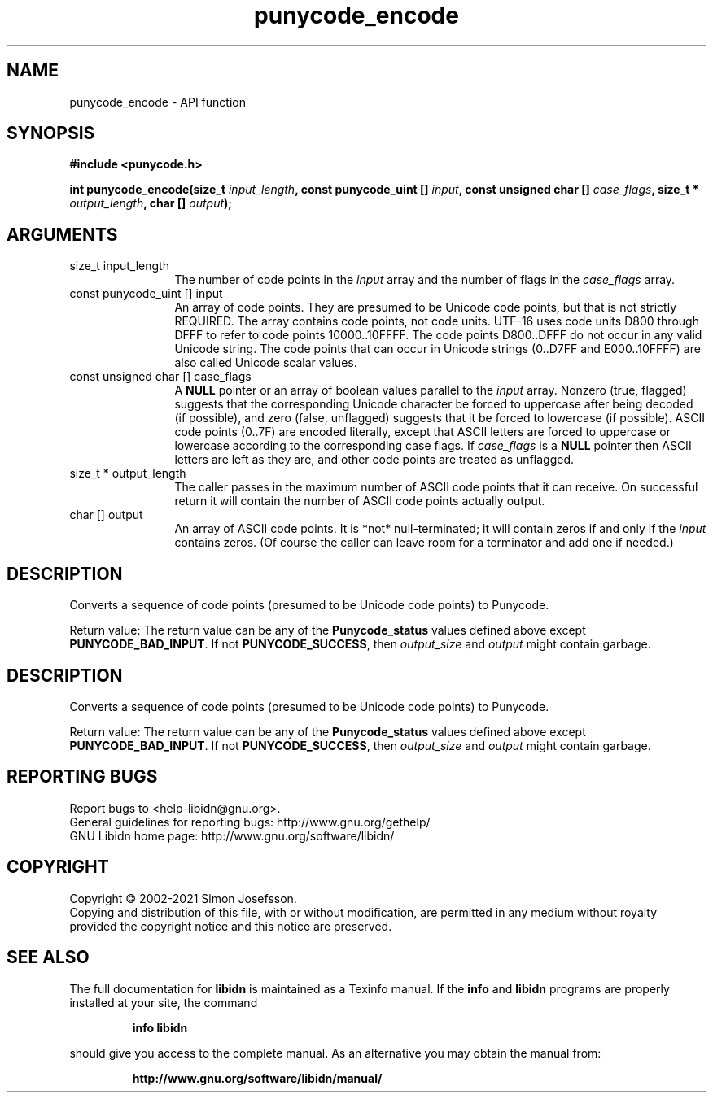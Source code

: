 .\" DO NOT MODIFY THIS FILE!  It was generated by gdoc.
.TH "punycode_encode" 3 "1.38" "libidn" "libidn"
.SH NAME
punycode_encode \- API function
.SH SYNOPSIS
.B #include <punycode.h>
.sp
.BI "int punycode_encode(size_t " input_length ", const punycode_uint [] " input ", const unsigned char [] " case_flags ", size_t * " output_length ", char [] " output ");"
.SH ARGUMENTS
.IP "size_t input_length" 12
The number of code points in the  \fIinput\fP array and
the number of flags in the  \fIcase_flags\fP array.
.IP "const punycode_uint [] input" 12
An array of code points.  They are presumed to be Unicode
code points, but that is not strictly REQUIRED.  The array
contains code points, not code units.  UTF\-16 uses code units
D800 through DFFF to refer to code points 10000..10FFFF.  The
code points D800..DFFF do not occur in any valid Unicode string.
The code points that can occur in Unicode strings (0..D7FF and
E000..10FFFF) are also called Unicode scalar values.
.IP "const unsigned char [] case_flags" 12
A \fBNULL\fP pointer or an array of boolean values parallel
to the  \fIinput\fP array.  Nonzero (true, flagged) suggests that the
corresponding Unicode character be forced to uppercase after
being decoded (if possible), and zero (false, unflagged) suggests
that it be forced to lowercase (if possible).  ASCII code points
(0..7F) are encoded literally, except that ASCII letters are
forced to uppercase or lowercase according to the corresponding
case flags.  If  \fIcase_flags\fP is a \fBNULL\fP pointer then ASCII letters
are left as they are, and other code points are treated as
unflagged.
.IP "size_t * output_length" 12
The caller passes in the maximum number of ASCII
code points that it can receive.  On successful return it will
contain the number of ASCII code points actually output.
.IP "char [] output" 12
An array of ASCII code points.  It is *not*
null\-terminated; it will contain zeros if and only if the  \fIinput\fP contains zeros.  (Of course the caller can leave room for a
terminator and add one if needed.)
.SH "DESCRIPTION"
Converts a sequence of code points (presumed to be Unicode code
points) to Punycode.

Return value: The return value can be any of the \fBPunycode_status\fP
values defined above except \fBPUNYCODE_BAD_INPUT\fP.  If not
\fBPUNYCODE_SUCCESS\fP, then  \fIoutput_size\fP and  \fIoutput\fP might contain
garbage.
.SH "DESCRIPTION"
Converts a sequence of code points (presumed to be Unicode code
points) to Punycode.

Return value: The return value can be any of the \fBPunycode_status\fP
values defined above except \fBPUNYCODE_BAD_INPUT\fP.  If not
\fBPUNYCODE_SUCCESS\fP, then  \fIoutput_size\fP and  \fIoutput\fP might contain
garbage.
.SH "REPORTING BUGS"
Report bugs to <help-libidn@gnu.org>.
.br
General guidelines for reporting bugs: http://www.gnu.org/gethelp/
.br
GNU Libidn home page: http://www.gnu.org/software/libidn/

.SH COPYRIGHT
Copyright \(co 2002-2021 Simon Josefsson.
.br
Copying and distribution of this file, with or without modification,
are permitted in any medium without royalty provided the copyright
notice and this notice are preserved.
.SH "SEE ALSO"
The full documentation for
.B libidn
is maintained as a Texinfo manual.  If the
.B info
and
.B libidn
programs are properly installed at your site, the command
.IP
.B info libidn
.PP
should give you access to the complete manual.
As an alternative you may obtain the manual from:
.IP
.B http://www.gnu.org/software/libidn/manual/
.PP
